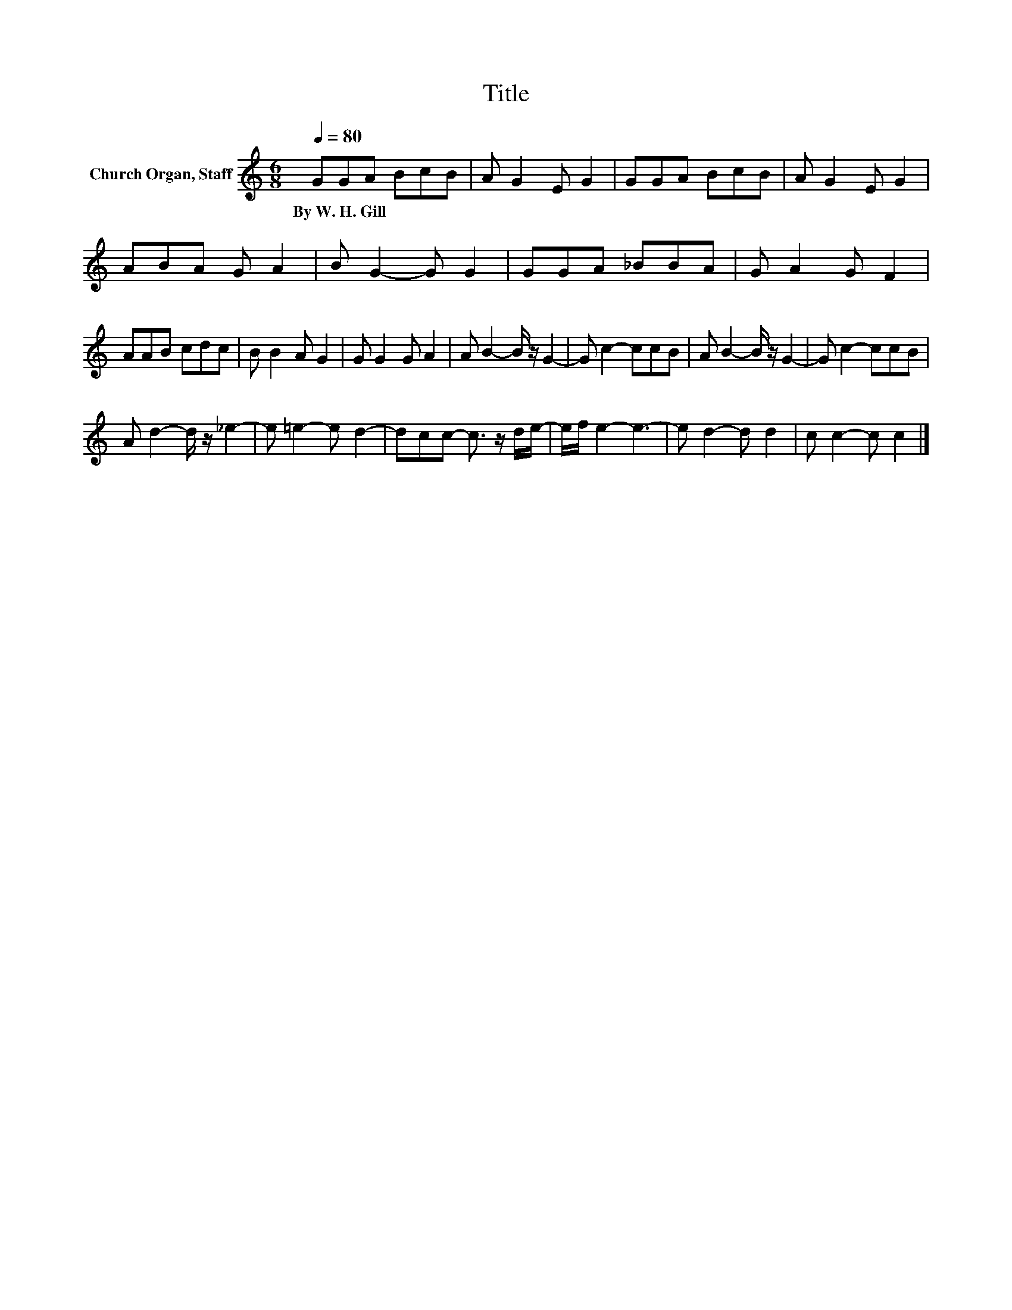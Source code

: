 X:1
T:Title
L:1/8
Q:1/4=80
M:6/8
K:C
V:1 treble nm="Church Organ, Staff"
V:1
 GGA BcB | A G2 E G2 | GGA BcB | A G2 E G2 | ABA G A2 | B G2- G G2 | GGA _BBA | G A2 G F2 | %8
w: By~W.~H.~Gill * * * * *||||||||
 AAB cdc | B B2 A G2 | G G2 G A2 | A B2- B/ z/ G2- | G c2- ccB | A B2- B/ z/ G2- | G c2- ccB | %15
w: |||||||
 A d2- d/ z/ _e2- | e =e2- e d2- | dcc- c3/2 z/ d/e/- | e/f/ e2- e3- | e d2- d d2 | c c2- c c2 |] %21
w: ||||||

